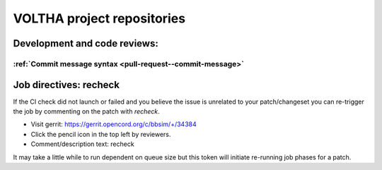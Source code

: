 .. _pull-request-see-also:

VOLTHA project repositories
===========================

Development and code reviews:
-----------------------------

:ref:`Commit message syntax <pull-request--commit-message>`
+++++++++++++++++++++++++++++++++++++++++++++++++++++++++++

Job directives: recheck
-----------------------

If the CI check did not launch or failed and you believe the issue is
unrelated to your patch/changeset you can re-trigger the job by commenting
on the patch with *recheck*.

- Visit gerrit:  https://gerrit.opencord.org/c/bbsim/+/34384
- Click the pencil icon in the top left by reviewers.
- Comment/description text: recheck

It may take a little while to run dependent on queue size but this token will
initiate re-running job phases for a patch.
